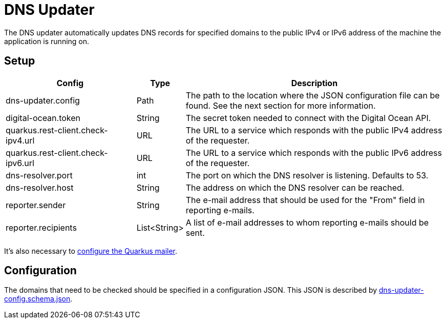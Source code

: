 = DNS Updater

The DNS updater automatically updates DNS records for specified domains to the public IPv4 or IPv6 address of the machine the application is running on.

== Setup

[%header,cols="3,1,6"]
|===
|Config
|Type
|Description

|dns-updater.config
|Path
|The path to the location where the JSON configuration file can be found. See the next section for more information.

|digital-ocean.token
|String
|The secret token needed to connect with the Digital Ocean API.

|quarkus.rest-client.check-ipv4.url
|URL
|The URL to a service which responds with the public IPv4 address of the requester.

|quarkus.rest-client.check-ipv6.url
|URL
|The URL to a service which responds with the public IPv6 address of the requester.

|dns-resolver.port
|int
|The port on which the DNS resolver is listening. Defaults to 53.

|dns-resolver.host
|String
|The address on which the DNS resolver can be reached.

|reporter.sender
|String
|The e-mail address that should be used for the "From" field in reporting e-mails.

|reporter.recipients
|List<String>
|A list of e-mail addresses to whom reporting e-mails should be sent.
|===

It's also necessary to link:https://quarkus.io/guides/mailer-reference#configuring-the-smtp-credentials[configure the Quarkus mailer].

== Configuration

The domains that need to be checked should be specified in a configuration JSON.
This JSON is described by link:./dns-updater-config.schema.json[dns-updater-config.schema.json].
